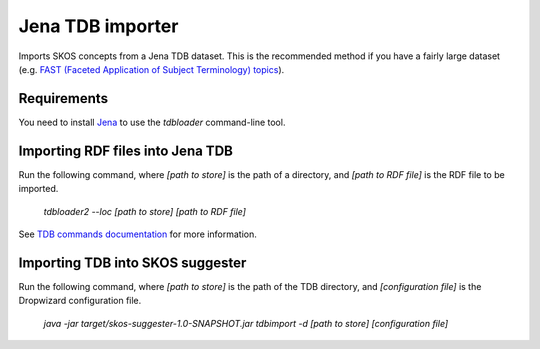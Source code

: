 Jena TDB importer
=================

Imports SKOS concepts from a Jena TDB dataset. This is the recommended method if you have a fairly large dataset
(e.g. `FAST (Faceted Application of Subject Terminology) topics <http://fast.oclc.org>`_).

Requirements
------------

You need to install `Jena <http://jena.apache.org/>`_ to use the `tdbloader` command-line tool.

Importing RDF files into Jena TDB
---------------------------------

Run the following command, where `[path to store]` is the path of a directory,
and `[path to RDF file]` is the RDF file to be imported.

    `tdbloader2 --loc [path to store] [path to RDF file]`

See `TDB commands documentation <http://jena.apache.org/documentation/tdb/commands.html>`_ for more information.

Importing TDB into SKOS suggester
---------------------------------

Run the following command, where `[path to store]` is the path of the TDB directory,
and `[configuration file]` is the Dropwizard configuration file.

    `java -jar target/skos-suggester-1.0-SNAPSHOT.jar tdbimport -d [path to store] [configuration file]`
